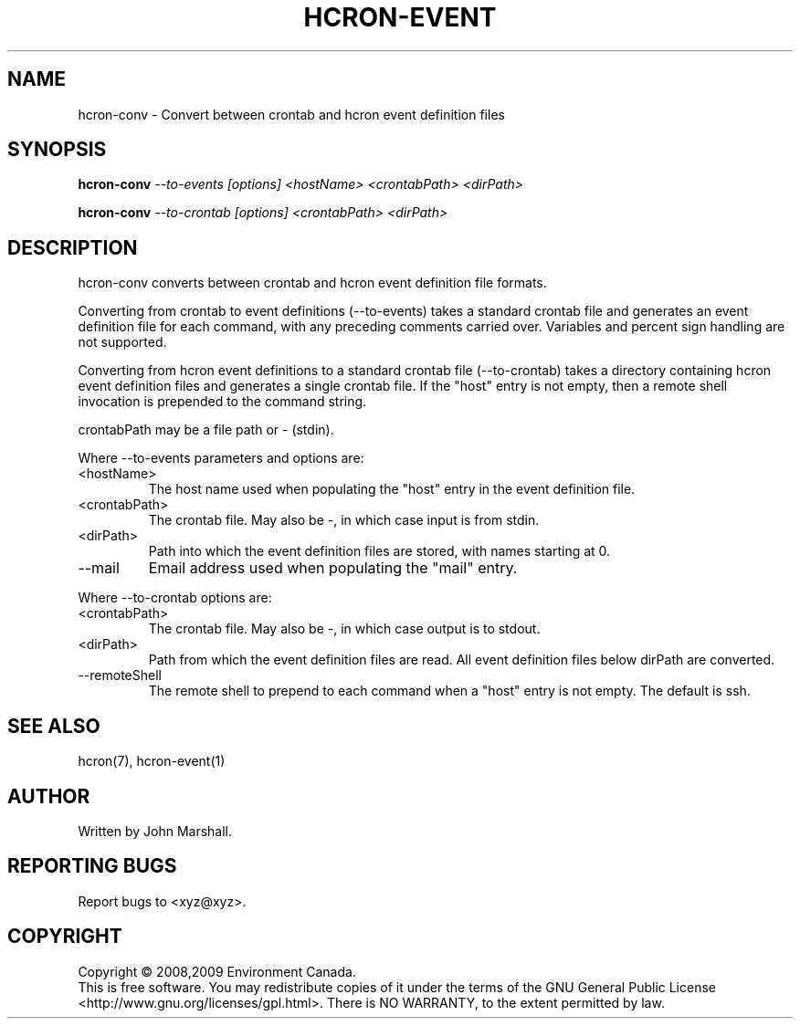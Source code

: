 .TH HCRON-EVENT "1" "July 2009" "hcron 0.8" ""
.SH NAME
hcron-conv \- Convert between crontab and hcron event definition files
.SH SYNOPSIS
.B hcron-conv
.I --to-events
.I [options]
.I <hostName>
.I <crontabPath>
.I <dirPath>

.B hcron-conv
.I --to-crontab
.I [options]
.I <crontabPath>
.I <dirPath>

.SH DESCRIPTION
.PP
hcron-conv converts between crontab and hcron event definition file
formats.

.PP
Converting from crontab to event definitions (--to-events) takes a
standard crontab file and generates an event definition file for each
command, with any preceding comments carried over. Variables and percent
sign handling are not supported.

.PP
Converting from hcron event definitions to a standard crontab file
(--to-crontab) takes a directory containing hcron event definition
files and generates a single crontab file. If the "host" entry is
not empty, then a remote shell invocation is prepended to the command
string.

.PP
crontabPath may be a file path or - (stdin).

.PP
Where --to-events parameters and options are:

.IP <hostName>
The host name used when populating the "host" entry in the event
definition file.

.IP <crontabPath>
The crontab file. May also be -, in which case input is from stdin.

.IP <dirPath>
Path into which the event definition files are stored, with names
starting at 0.

.IP --mail <address>
Email address used when populating the "mail" entry.

.PP
Where --to-crontab options are:
.IP <crontabPath>
The crontab file. May also be -, in which case output is to stdout.

.IP <dirPath>
Path from which the event definition files are read. All event
definition files below dirPath are converted.

.IP --remoteShell <shell>
The remote shell to prepend to each command when a "host" entry is not
empty. The default is ssh.

.SH SEE ALSO
hcron(7), hcron-event(1)

.SH AUTHOR
Written by John Marshall.

.SH "REPORTING BUGS"
Report bugs to <xyz@xyz>.

.SH COPYRIGHT
Copyright \(co 2008,2009 Environment Canada.
.br
This is free software.  You may redistribute copies of it under the terms of
the GNU General Public License <http://www.gnu.org/licenses/gpl.html>.
There is NO WARRANTY, to the extent permitted by law.
